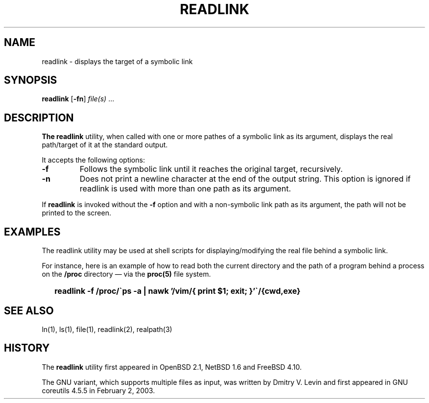 .\"
.\" Copyright (c) 2023 Luiz Antônio Rangel
.\"
.\" SPDX-Licence-Identifier: Zlib
.\"
.TH READLINK 1 "04/12/23" "Heirloom Toolchest" "User Commands"
.SH NAME
readlink \- displays the target of a symbolic link
.SH SYNOPSIS
\fBreadlink\fR [\fB\-fn\fR] \fIfile(s)\fR ...
.SH DESCRIPTION
.B The readlink
utility, when called with one or more pathes of a
symbolic link as its argument, displays the real
path/target of it at the standard output.

.PP
It accepts the following options:
.TP
.B \-f
Follows the symbolic link until it reaches the original
target, recursively.
.TP
.B \-n
Does not print a newline character at the end of the
output string.
This option is ignored if readlink is used with more than
one path as its argument.
.PP
If
.B readlink
is invoked without the
.B \-f
option and with a non-symbolic link path as its argument,
the path will not be printed to the screen.
.SH EXAMPLES
The readlink utility may be used at shell scripts
for displaying/modifying the real file behind a symbolic
link.
.PP
For instance, here is an example of how to read both the current
directory and the path of a program behind a process on the
.B /proc
directory \(em via the
.B proc(5)
file system.
.IP \& 2
.BI "readlink \-f /proc/\`ps -a | nawk '/vim/{ print $1; exit; }'\`/{cwd,exe}"
.LP
.SH "SEE ALSO"
ln(1),
ls(1),
file(1),
readlink(2),
realpath(3)
.SH HISTORY
The
.B readlink
utility first appeared
in OpenBSD 2.1, NetBSD 1.6 and FreeBSD 4.10.
.PP
The GNU variant, which supports multiple files as input,
was written by Dmitry V. Levin and first appeared in
GNU coreutils 4.5.5 in February 2, 2003.
